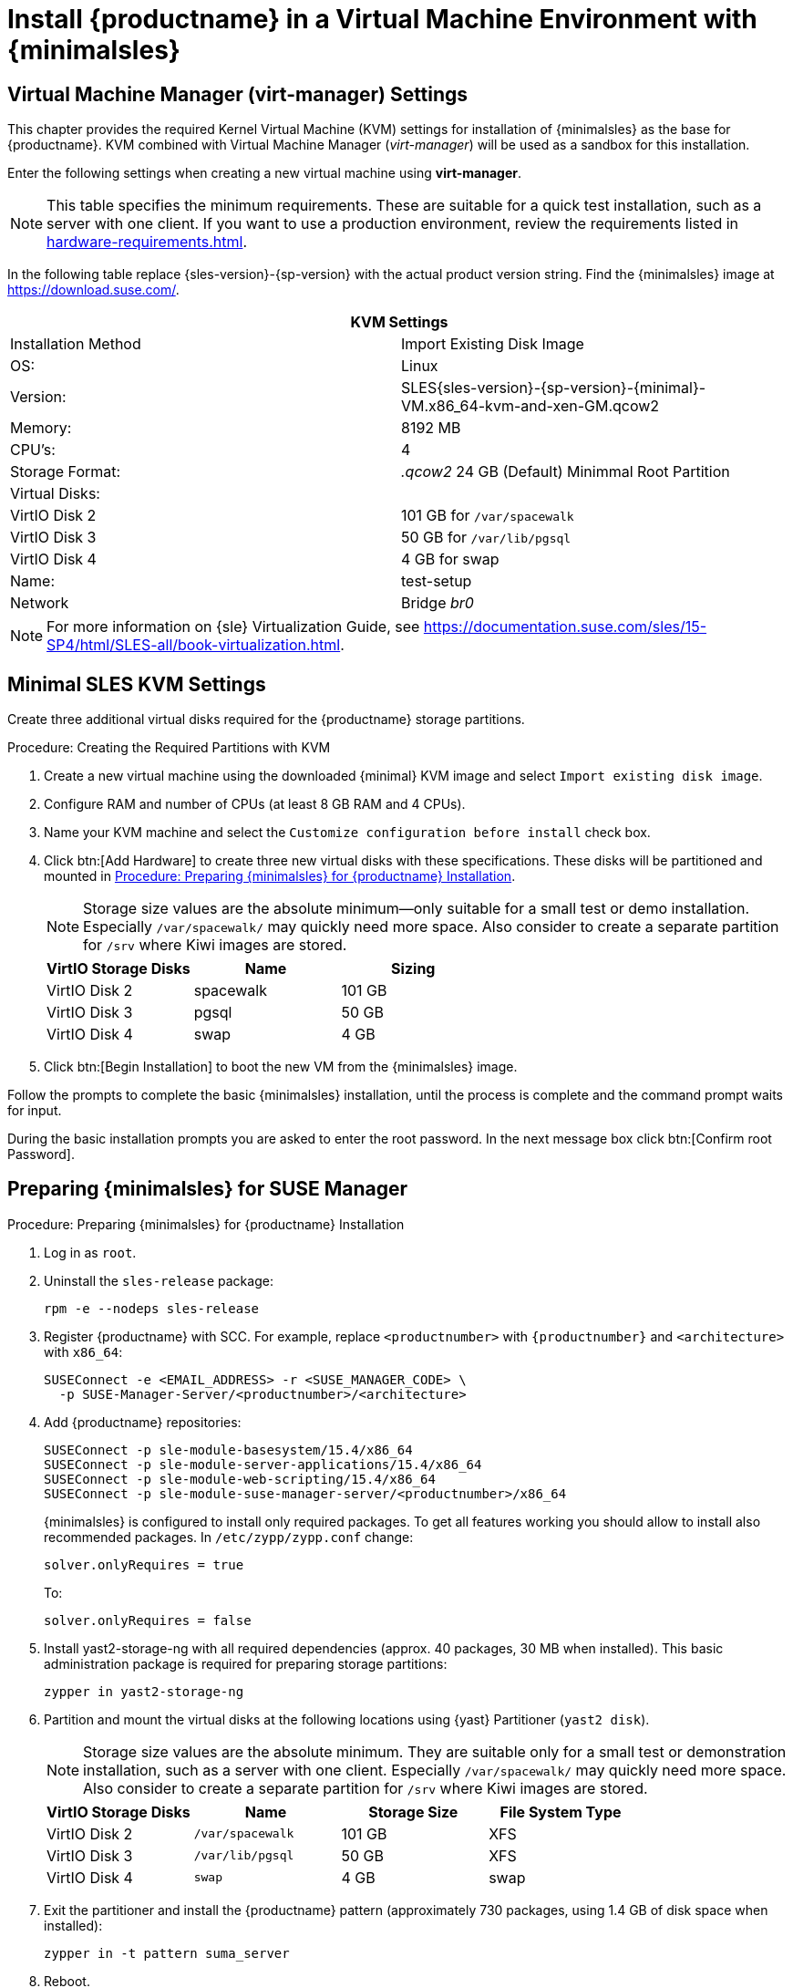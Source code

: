 [[install-vm]]
= Install {productname} in a Virtual Machine Environment with {minimalsles}



[[quickstart.sect.kvm.settings]]
== Virtual Machine Manager (virt-manager) Settings

This chapter provides the required Kernel Virtual Machine (KVM) settings for installation of {minimalsles} as the base for {productname}.
KVM combined with Virtual Machine Manager (_virt-manager_) will be used as a sandbox for this installation.

// This section needs revision its still ugly (LKB, KE), but now updated (KE)
// - 2019-06-19.

Enter the following settings when creating a new virtual machine using *virt-manager*.

[NOTE]
====
This table specifies the minimum requirements.
These are suitable for a quick test installation, such as a server with one client.
If you want to use a production environment, review the requirements listed in xref:hardware-requirements.adoc[].
====

In the following table replace {sles-version}-{sp-version} with the actual product version string.
Find the {minimalsles} image at https://download.suse.com/.

[cols="1,1", options="header"]
|===
2+<| KVM Settings
| Installation Method | Import Existing Disk Image
| OS:                 | Linux
| Version:            | SLES{sles-version}-{sp-version}-{minimal}-VM.x86_64-kvm-and-xen-GM.qcow2
| Memory:             | 8192 MB
| CPU's:              | 4
| Storage Format:     | _.qcow2_ 24 GB (Default) Minimmal Root Partition
| Virtual Disks:      |
| VirtIO Disk 2       | 101 GB for [path]``/var/spacewalk``
| VirtIO Disk 3       | 50 GB for [path]``/var/lib/pgsql``
| VirtIO Disk 4       | 4 GB for swap
| Name:               | test-setup
| Network             | Bridge _br0_
|===

[NOTE]
====
For more information on {sle} Virtualization Guide, see https://documentation.suse.com/sles/15-SP4/html/SLES-all/book-virtualization.html.
====



[[minimmal.kvm.settings]]
== Minimal SLES KVM Settings

Create three additional virtual disks required for the {productname} storage partitions.

.Procedure: Creating the Required Partitions with KVM
. Create a new virtual machine using the downloaded {minimal} KVM image and select [guimenu]``Import existing disk image``.
. Configure RAM and number of CPUs (at least 8 GB RAM and 4 CPUs).
. Name your KVM machine and select the [guimenu]``Customize configuration before install`` check box.
. Click btn:[Add Hardware] to create three new virtual disks with these specifications.
  These disks will be partitioned and mounted in <<proc.minimmal.susemgr.prep>>.
+

[NOTE]
====
Storage size values are the absolute minimum—only suitable for a small test or demo installation.
Especially [path]``/var/spacewalk/`` may quickly need more space.
Also consider to create a separate partition for [path]``/srv`` where Kiwi images are stored.
====
+

[cols="1,1,1", options="header"]
|===
| VirtIO Storage Disks | Name      | Sizing
| VirtIO Disk 2        | spacewalk | 101{nbsp}GB
| VirtIO Disk 3        | pgsql     | 50{nbsp}GB
| VirtIO Disk 4        | swap      | 4{nbsp}GB
|===

. Click btn:[Begin Installation] to boot the new VM from the {minimalsles} image.

Follow the prompts to complete the basic {minimalsles} installation, until the process is complete and the command prompt waits for input.

During the basic installation prompts you are asked to enter the root password.
In the next message box click btn:[Confirm root Password].



[[minimmal.susemgr.prep]]
== Preparing {minimalsles} for SUSE Manager

[[proc.minimmal.susemgr.prep]]
.Procedure: Preparing {minimalsles} for {productname} Installation

// Most steps are currently needed because of 4.0 workarounds
. Log in as `root`.

. Uninstall the `sles-release` package:
+

----
rpm -e --nodeps sles-release
----

. Register {productname} with SCC.
  For example, replace `<productnumber>` with `{productnumber}` and `<architecture>` with `x86_64`:
+

----
SUSEConnect -e <EMAIL_ADDRESS> -r <SUSE_MANAGER_CODE> \
  -p SUSE-Manager-Server/<productnumber>/<architecture>
----

. Add {productname} repositories:
+

----
SUSEConnect -p sle-module-basesystem/15.4/x86_64
SUSEConnect -p sle-module-server-applications/15.4/x86_64
SUSEConnect -p sle-module-web-scripting/15.4/x86_64
SUSEConnect -p sle-module-suse-manager-server/<productnumber>/x86_64
----
+
{minimalsles} is configured to install only required packages.
To get all features working you should allow to install also recommended packages.
In `/etc/zypp/zypp.conf` change:
+

----
solver.onlyRequires = true
----
+

To:
+
----
solver.onlyRequires = false
----

. Install [package]#yast2-storage-ng# with all required dependencies (approx. 40 packages, 30 MB when installed).
  This basic administration package is required for preparing storage partitions:
+

----
zypper in yast2-storage-ng
----
. Partition and mount the virtual disks at the following locations using {yast} Partitioner ([command]``yast2 disk``).
+

[NOTE]
====
Storage size values are the absolute minimum.
They are suitable only for a small test or demonstration installation, such as a server with one client.
Especially [path]``/var/spacewalk/`` may quickly need more space.
Also consider to create a separate partition for [path]``/srv`` where Kiwi images are stored.
====
+
[cols="1,1,1,1", options="header"]
|===
| VirtIO Storage Disks | Name                     | Storage Size | File System Type
| VirtIO Disk 2        | [path]``/var/spacewalk`` | 101{nbsp}GB  | XFS
| VirtIO Disk 3        | [path]``/var/lib/pgsql`` | 50{nbsp}GB   | XFS
| VirtIO Disk 4        | [path]``swap``           | 4{nbsp}GB    | swap
|===

. Exit the partitioner and install the {productname} pattern (approximately 730 packages, using 1.4 GB of disk space when installed):
+

----
zypper in -t pattern suma_server
----

. Reboot.

For proceeding with {productname} setup, see xref:installation-and-upgrade:server-setup.adoc[SUSE Manager Setup].
